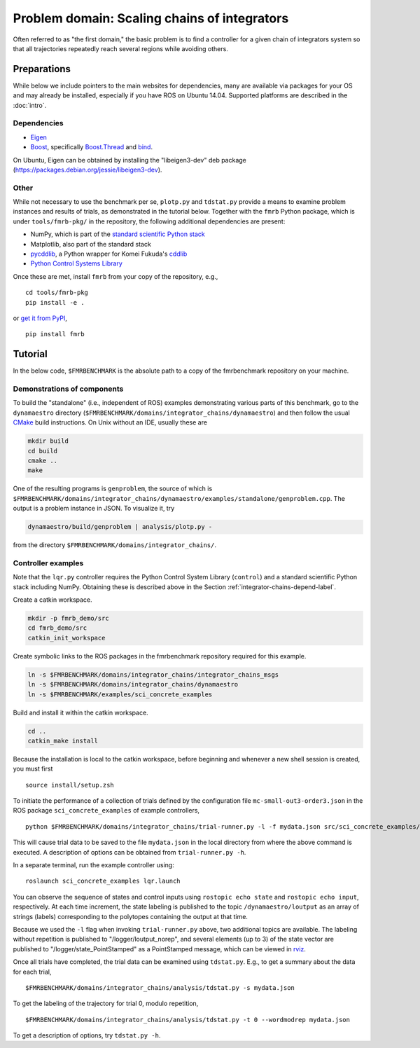 Problem domain: Scaling chains of integrators
=============================================

Often referred to as "the first domain," the basic problem is to find a
controller for a given chain of integrators system so that all trajectories
repeatedly reach several regions while avoiding others.


Preparations
------------

While below we include pointers to the main websites for dependencies, many are
available via packages for your OS and may already be installed, especially if
you have ROS on Ubuntu 14.04. Supported platforms are described in the :doc:`intro`.

.. _integrator-chains-depend-label:

Dependencies
~~~~~~~~~~~~

* `Eigen <http://eigen.tuxfamily.org>`_
* `Boost <http://www.boost.org>`_, specifically `Boost.Thread <http://www.boost.org/libs/thread/>`_
  and `bind <http://www.boost.org/doc/libs/1_57_0/libs/bind/bind.html>`_.

On Ubuntu, Eigen can be obtained by installing the "libeigen3-dev" deb package
(https://packages.debian.org/jessie/libeigen3-dev).

Other
~~~~~

While not necessary to use the benchmark per se, ``plotp.py`` and ``tdstat.py``
provide a means to examine problem instances and results of trials, as
demonstrated in the tutorial below. Together with the ``fmrb`` Python package,
which is under ``tools/fmrb-pkg/`` in the repository, the following additional
dependencies are present:

* NumPy, which is part of the `standard scientific Python stack <http://www.scipy.org/stackspec.html>`_
* Matplotlib, also part of the standard stack
* `pycddlib <https://pypi.python.org/pypi/pycddlib>`_, a Python wrapper for
  Komei Fukuda's `cddlib <http://www.inf.ethz.ch/personal/fukudak/cdd_home/index.html>`_
* `Python Control Systems Library <https://github.com/python-control/python-control>`_

Once these are met, install ``fmrb`` from your copy of the repository, e.g., ::

  cd tools/fmrb-pkg
  pip install -e .

or `get it from PyPI <https://pypi.python.org/pypi/fmrb>`_, ::

  pip install fmrb


Tutorial
--------

In the below code, ``$FMRBENCHMARK`` is the absolute path to a copy of the
fmrbenchmark repository on your machine.

Demonstrations of components
~~~~~~~~~~~~~~~~~~~~~~~~~~~~

To build the "standalone" (i.e., independent of ROS) examples demonstrating
various parts of this benchmark, go to the ``dynamaestro`` directory
(``$FMRBENCHMARK/domains/integrator_chains/dynamaestro``) and then follow the
usual `CMake <http://www.cmake.org>`_ build instructions. On Unix without an
IDE, usually these are

.. code-block:: none

  mkdir build
  cd build
  cmake ..
  make

One of the resulting programs is ``genproblem``, the source of which is
``$FMRBENCHMARK/domains/integrator_chains/dynamaestro/examples/standalone/genproblem.cpp``.
The output is a problem instance in JSON. To visualize it, try

.. code-block:: none

  dynamaestro/build/genproblem | analysis/plotp.py -

from the directory ``$FMRBENCHMARK/domains/integrator_chains/``.

Controller examples
~~~~~~~~~~~~~~~~~~~

Note that the ``lqr.py`` controller requires the Python Control System Library
(``control``) and a standard scientific Python stack including NumPy. Obtaining
these is described above in the Section :ref:`integrator-chains-depend-label`.

Create a catkin workspace.

.. code-block:: none

  mkdir -p fmrb_demo/src
  cd fmrb_demo/src
  catkin_init_workspace


Create symbolic links to the ROS packages in the fmrbenchmark repository
required for this example.

.. code-block:: none

  ln -s $FMRBENCHMARK/domains/integrator_chains/integrator_chains_msgs
  ln -s $FMRBENCHMARK/domains/integrator_chains/dynamaestro
  ln -s $FMRBENCHMARK/examples/sci_concrete_examples

Build and install it within the catkin workspace.

.. code-block:: none

  cd ..
  catkin_make install

Because the installation is local to the catkin workspace, before beginning and
whenever a new shell session is created, you must first ::

  source install/setup.zsh

To initiate the performance of a collection of trials defined by the
configuration file ``mc-small-out3-order3.json`` in the ROS package
``sci_concrete_examples`` of example controllers, ::

  python $FMRBENCHMARK/domains/integrator_chains/trial-runner.py -l -f mydata.json src/sci_concrete_examples/trialconf/mc-small-out3-order3.json

This will cause trial data to be saved to the file ``mydata.json`` in the local
directory from where the above command is executed. A description of options can
be obtained from ``trial-runner.py -h``.

In a separate terminal, run the example controller using::

  roslaunch sci_concrete_examples lqr.launch

You can observe the sequence of states and control inputs using ``rostopic echo
state`` and ``rostopic echo input``, respectively. At each time increment, the
state labeling is published to the topic ``/dynamaestro/loutput`` as an array of
strings (labels) corresponding to the polytopes containing the output at that
time.

Because we used the ``-l`` flag when invoking ``trial-runner.py`` above, two
additional topics are available. The labeling without repetition is published to
"/logger/loutput_norep", and several elements (up to 3) of the state vector are
published to "/logger/state_PointStamped" as a PointStamped message, which can
be viewed in `rviz <http://wiki.ros.org/rviz>`_.

Once all trials have completed, the trial data can be examined using
``tdstat.py``. E.g., to get a summary about the data for each trial, ::

  $FMRBENCHMARK/domains/integrator_chains/analysis/tdstat.py -s mydata.json

To get the labeling of the trajectory for trial 0, modulo repetition, ::

  $FMRBENCHMARK/domains/integrator_chains/analysis/tdstat.py -t 0 --wordmodrep mydata.json

To get a description of options, try ``tdstat.py -h``.
